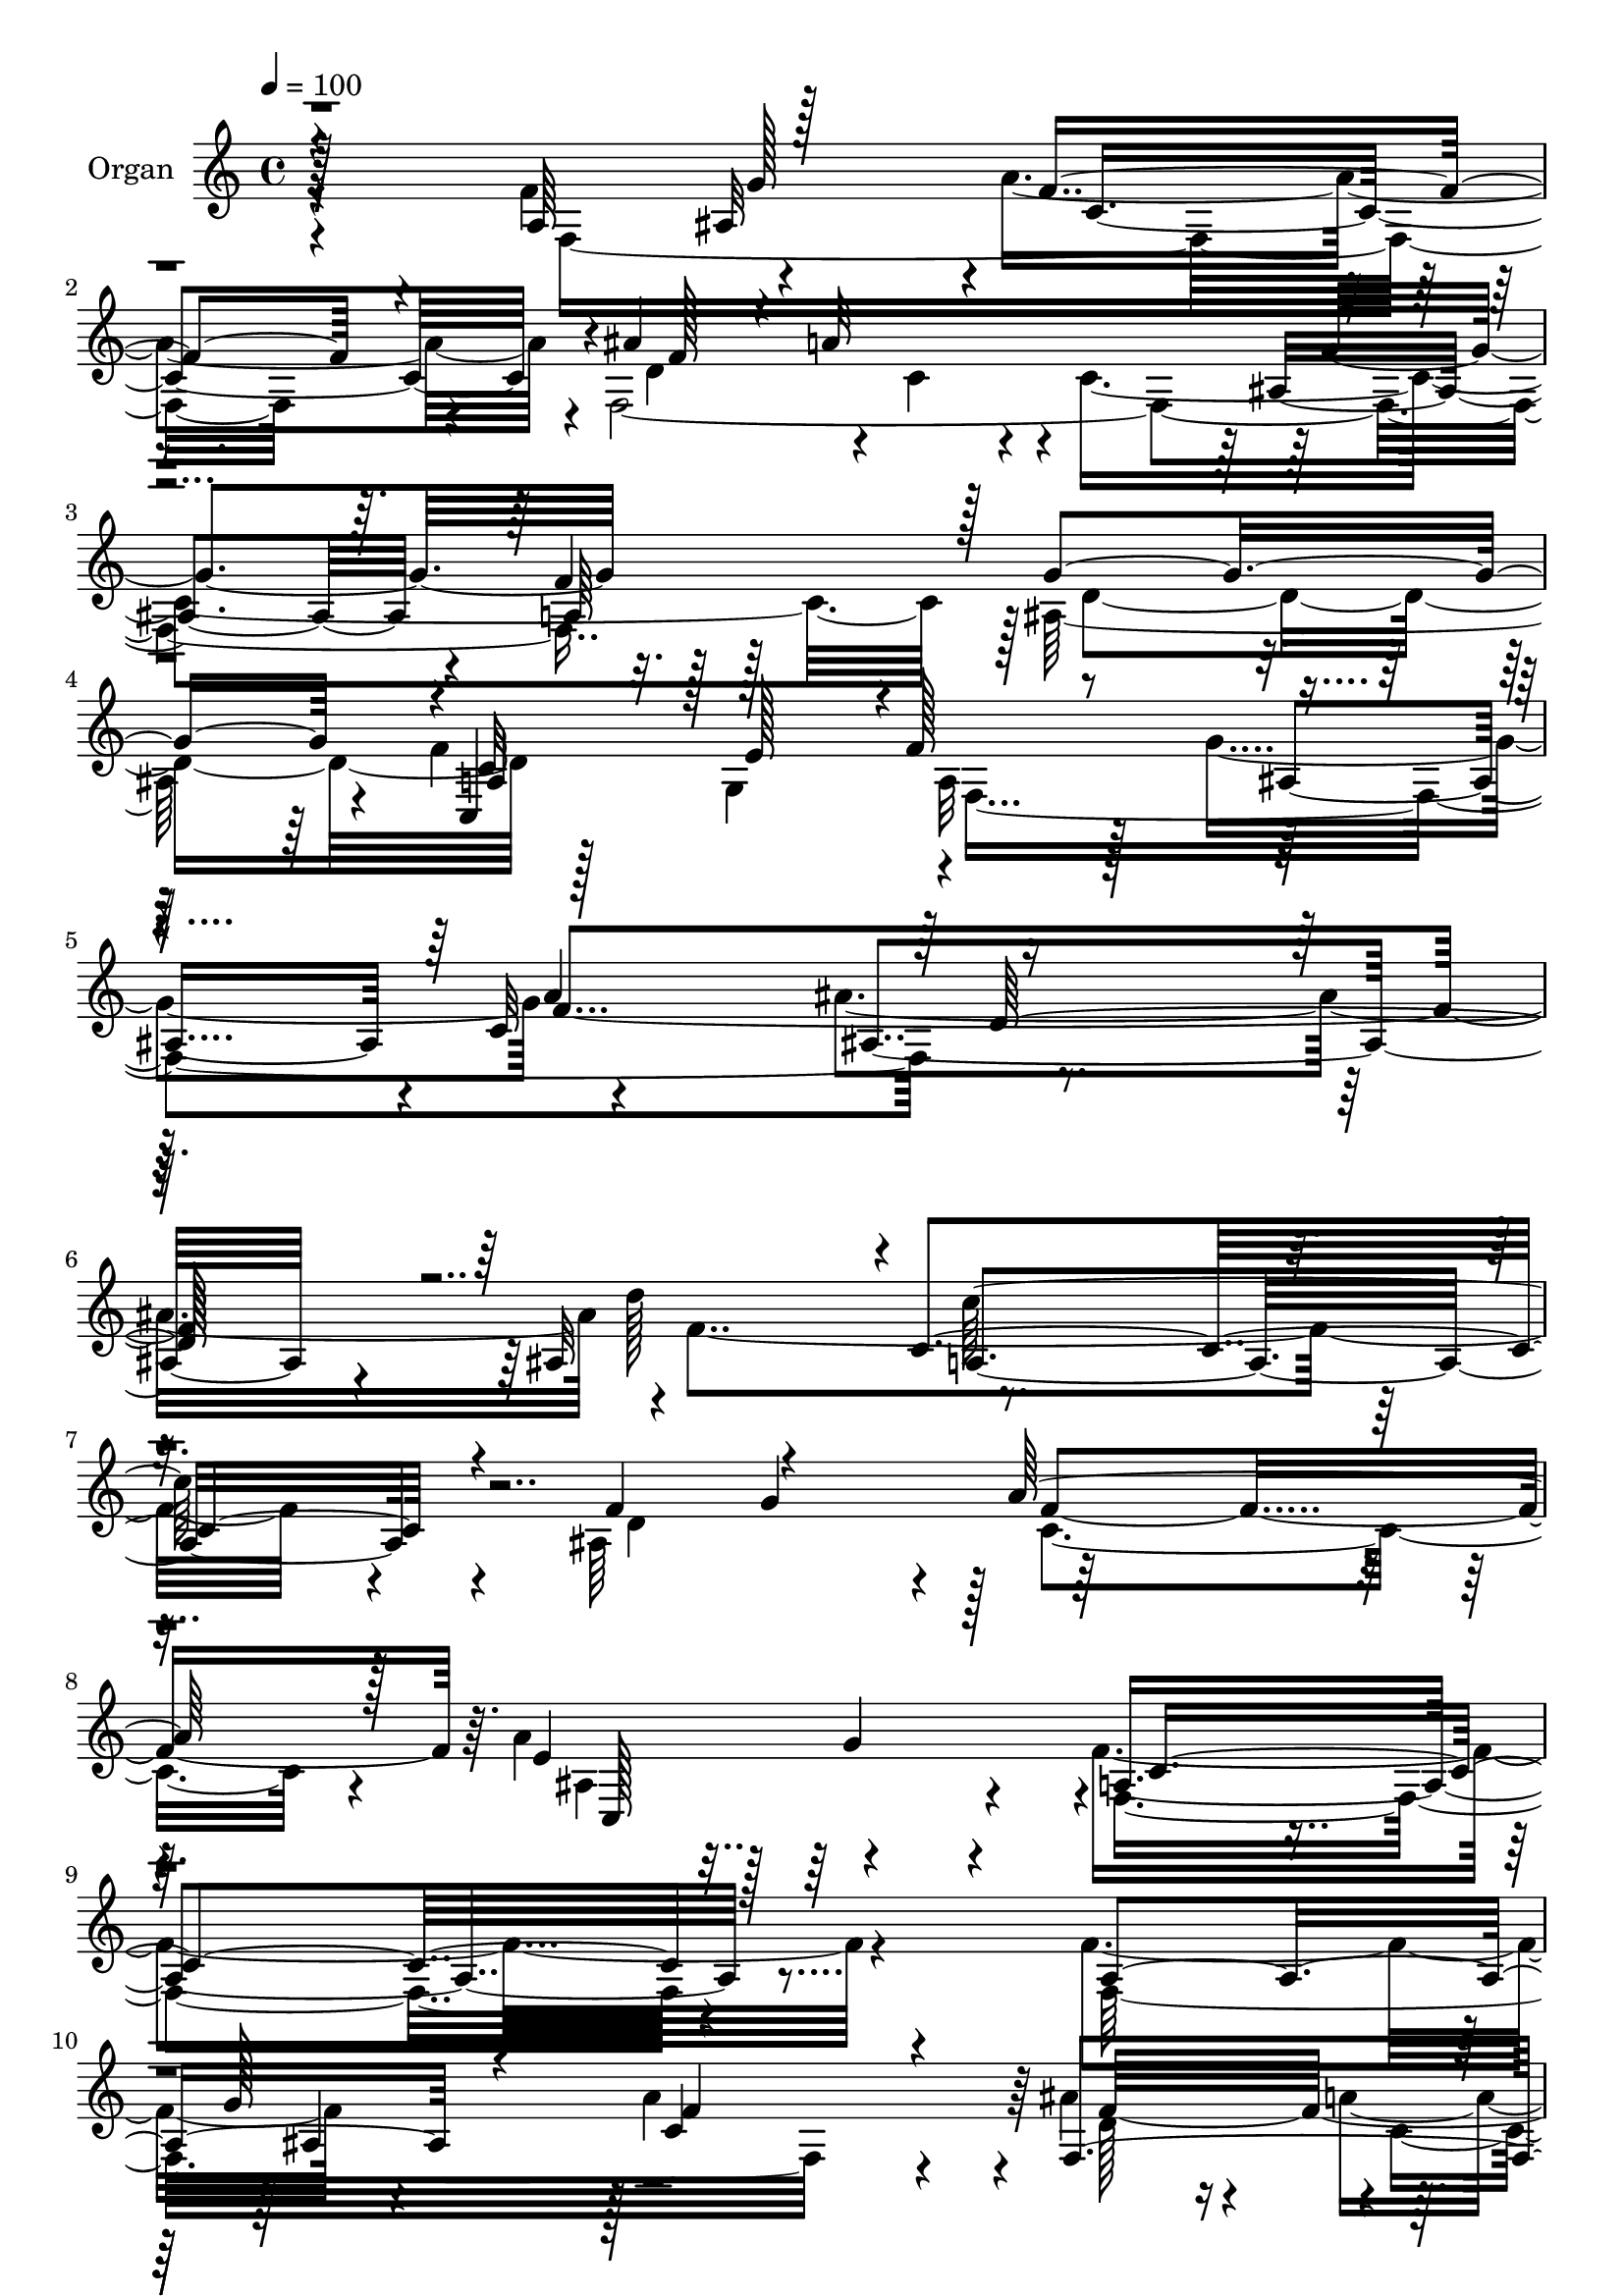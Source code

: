 % Lily was here -- automatically converted by c:/Program Files (x86)/LilyPond/usr/bin/midi2ly.py from output/midi/dh401og.mid
\version "2.14.0"

\layout {
  \context {
    \Voice
    \remove "Note_heads_engraver"
    \consists "Completion_heads_engraver"
    \remove "Rest_engraver"
    \consists "Completion_rest_engraver"
  }
}

trackAchannelA = {


  \key c \major
    
  \time 4/4 
  

  \key c \major
  
  \tempo 4 = 100 
  
  % [MARKER] AC091 OR  
  
}

trackA = <<
  \context Voice = voiceA \trackAchannelA
>>


trackBchannelA = {
  
  \set Staff.instrumentName = "Organ"
  
}

trackBchannelB = \relative c {
  \voiceFour
  r4*163/96 f'4*65/96 r4*56/96 a4*232/96 r4*2/96 f,4*388/96 r128*25 ais128*79 
  r4*8/96 f'4*61/96 g,4*68/96 a32*9 r128*5 g'4*119/96 r4*122/96 ais4*251/96 
  r4*1/96 f4*362/96 r4*23/96 ais,64*23 r128*89 a'4*97/96 r4*76/96 f4*361/96 
  r4*104/96 f4*70/96 r4*50/96 a4*244/96 r4*4/96 ais4*46/96 r4*13/96 a4*47/96 
  r4*13/96 a4*127/96 r4*112/96 a,4*127/96 r4*253/96 c4*343/96 r4*40/96 f,4*67/96 
  r4*49/96 a8*5 r4*1/96 g4*64/96 r64*9 ais4*251/96 r4*52/96 f64*11 
  r4*2/96 c''64*41 r4*62/96 f,,128*23 c4*215/96 r4*43/96 a'4*61/96 
  g'4*56/96 r4*2/96 a4*235/96 r128 ais4*44/96 r4*11/96 a128*17 
  r4*11/96 a128*41 r4*113/96 a,4*125/96 r4*236/96 a4*53/96 r4*1/96 g4*68/96 
  r4*2/96 a128*37 r4*2/96 ais4*115/96 r64 c4*128/96 r4*241/96 d'128*45 
  r8*5 ais,128*43 r4*256/96 ais4*151/96 r128*5 f'64*49 r128*29 f4*67/96 
  r4*53/96 c128*79 r4*1/96 ais'128*15 r4*10/96 a4*47/96 r4*16/96 a4*130/96 
  r4*106/96 a,4*125/96 ais4*248/96 r4*8/96 a4*56/96 r128 g128*23 
  r64*41 f4*62/96 r4*53/96 a4*244/96 r4*1/96 g4*59/96 r4*64/96 ais4*247/96 
  r4*1/96 c'4*61/96 r4*1/96 a4*76/96 r4*241/96 ais4*61/96 r128 f,128*23 
  c4*212/96 r4*44/96 f'4*64/96 r64*9 a4*245/96 r4*1/96 ais4*47/96 
  r4*10/96 a4*47/96 r4*16/96 a4*127/96 r4*109/96 a,4*127/96 ais128*79 
  r4*11/96 f'4*59/96 e4*64/96 f128*41 r4*119/96 c4*134/96 r4*241/96 ais64*21 
  a4*250/96 r64 ais4*134/96 r4*269/96 ais64*27 r4*20/96 <f' a, >4*328/96 
  r128*29 a,4*67/96 r128*17 a'4*241/96 r4*2/96 d,128*19 r4*2/96 c4*52/96 
  r4*8/96 a'4*128/96 r4*113/96 a,128*41 r4*1/96 g'4*245/96 r4*5/96 a,4*56/96 
  r128 g128*23 r128*83 f'4*1168/96 r128*17 e4*238/96 r4*25/96 f,4*832/96 
  r128 d'4*250/96 r128*17 g,4*65/96 r4*1/96 a64*19 r4*1/96 ais4*119/96 
  r4*5/96 c4*130/96 r4*238/96 d'128*43 r32*21 ais,4*125/96 c4*257/96 
  r4*14/96 ais128*47 r4*16/96 f64*45 
}

trackBchannelBvoiceB = \relative c {
  \voiceThree
  r4*163/96 a'64*11 r128*19 f'4*211/96 r4*22/96 ais4*43/96 r4*10/96 a32*15 
  r4*112/96 a,64*19 r128 g'4*245/96 r4*1/96 a,4*58/96 r128 e'128*21 
  r4*1/96 f128*43 r4*113/96 c32*11 r8*5 ais32*11 r4*1/96 c4*238/96 
  r4*22/96 f4*73/96 r4*55/96 a128*85 r128*7 e4*173/96 c4*353/96 
  r128*37 a4*80/96 r4*40/96 f'4*227/96 r4*20/96 f,4*5 g'4*254/96 
  r4*5/96 f4*58/96 r4*1/96 e4*65/96 f128*77 r4*28/96 a4*55/96 r128 g,4*56/96 
  r4*4/96 c'128*81 r128*17 a4*62/96 r4*2/96 d4*250/96 r4*55/96 a4*68/96 
  r4*239/96 ais64*11 a4*80/96 r4*247/96 f,4*833/96 d'4*239/96 r4*1/96 c,128*37 
  r4*4/96 f'16*5 r4*1/96 g4*121/96 r4*2/96 f64*55 r16. ais,128*43 
  a128*77 r4*16/96 d16*5 r128 a'4*232/96 r4*29/96 a4*86/96 r4*79/96 f,4*295/96 
  r128*29 a128*23 r4*52/96 a'4*232/96 r4*4/96 f,4*481/96 r4*1/96 g'4*247/96 
  r64 f32*5 r4*2/96 e4*62/96 r4*1/96 f32*19 r128*7 f64*119 r32. a,4*56/96 
  r4*2/96 f4*80/96 r4*242/96 g4*65/96 r4*62/96 e'4*236/96 r4*29/96 a,4*64/96 
  r128*17 c4*245/96 r128 f4*110/96 r4*10/96 c4*116/96 r16*5 f4*127/96 
  d4*256/96 r4*44/96 g,4*67/96 r4*2/96 a4*118/96 r4*2/96 g'4*125/96 
  r128*41 ais4*248/96 d4*130/96 r4*254/96 d,4*119/96 r128 a'4*259/96 
  r4*22/96 c,,4*161/96 r4*19/96 f4*322/96 r128*31 f'32*5 r4*59/96 f16*9 
  r4*22/96 ais4*49/96 r4*8/96 a4*44/96 r4*23/96 c,4*122/96 r4*118/96 f4*124/96 
  r4*2/96 d4*260/96 r4*50/96 e4*62/96 f4*230/96 r16 a4*53/96 r4*2/96 g,128*21 
  c'4*242/96 r4*53/96 a4*61/96 r4*1/96 d64*41 r128*17 f,,4*77/96 
  r128*79 ais'128*19 r128 a4*76/96 r4*260/96 f4*59/96 r4*56/96 a4*230/96 
  r4*1/96 ais4*46/96 r4*11/96 a128*17 r4*14/96 a16*5 r4*118/96 a,4*125/96 
  r4*245/96 c128*85 r4*109/96 a'64*21 d,4*229/96 r4*13/96 f4*361/96 
  r4*22/96 d4*115/96 r64 a'4*250/96 r4*23/96 e4*161/96 a,128*89 
}

trackBchannelBvoiceC = \relative c {
  \voiceTwo
  r4*166/96 f8*7 r4*19/96 d'4*52/96 r4*5/96 c4*34/96 r4*19/96 c4*349/96 
  r128 d4*251/96 r128*41 f,4*371/96 r4*241/96 d''128*45 r4*256/96 d,4*121/96 
  r4*7/96 c4*251/96 r4*25/96 ais4*152/96 r4*19/96 f4*353/96 r4*112/96 f32*29 
  r4*22/96 d'128*19 r4*1/96 c4*44/96 r4*16/96 c8*5 f4*121/96 r4*1/96 d64*43 
  r64*9 g,4*73/96 r4*254/96 f'4*1196/96 r128*9 e4*244/96 r4*17/96 f4*61/96 
  r4*55/96 c4*236/96 r128 d128*17 r4*5/96 c4*47/96 r4*14/96 c4*122/96 
  r4*113/96 f128*39 r4*1/96 g64*39 r64. f64*9 r4*2/96 e4*59/96 
  r4*4/96 f,32*31 r4*238/96 f'4*349/96 r128*9 f128*21 r4*59/96 f4*256/96 
  r4*5/96 e4*100/96 r4*65/96 a,64*49 r4*88/96 f4*340/96 r4*17/96 d'64*9 
  r128 c4*47/96 r128*5 c16*5 r4*2/96 g'4*115/96 f4*124/96 r4*5/96 d4*253/96 
  c,16*5 r128 f4*217/96 r4*31/96 a'4*50/96 r4*4/96 g,4*61/96 r4*5/96 c'8*5 
  r128*19 a4*65/96 r4*2/96 d128*83 r64*21 a,4*259/96 r4*56/96 a'128*25 
  r64*43 f,128*115 r4*14/96 f4*478/96 r128 g'4*242/96 r4*5/96 c,,128*39 
  r4*4/96 f4*382/96 r4*238/96 f'4*359/96 r128*9 f4*59/96 r4*62/96 f4*278/96 
  r4*2/96 e4*181/96 r64*69 f,4*841/96 r4*253/96 f'4*61/96 r128*21 a,64*39 
  r4*22/96 f4*59/96 r4*52/96 a128*83 r128*17 f4*68/96 r4*235/96 c''32*5 
  r4*1/96 a4*74/96 r4*235/96 g,4*71/96 r4*61/96 c,4*203/96 r4*61/96 a'128*21 
  r64*9 f'128*71 r32. d4*55/96 r128 c4*47/96 r4*16/96 c4*361/96 
  r4*247/96 f4*58/96 r4*1/96 e4*58/96 r4*4/96 f128*39 g4*122/96 
  r4*4/96 f4*338/96 r64*5 ais,4*122/96 r4*1/96 c'4*233/96 r4*28/96 f,4*59/96 
  r4*62/96 f4*269/96 r4*5/96 c,128*47 r4*13/96 c'128*91 
}

trackBchannelBvoiceD = \relative c {
  r64*37 ais'32*5 r4*5/96 c4*230/96 r4*5/96 f128*33 r4*128/96 ais,4*107/96 
  r4*8/96 f'4*119/96 r4*244/96 c,4*128/96 r4*124/96 ais'4*112/96 
  r4*5/96 a'4*125/96 ais,4*215/96 r4*164/96 c'128*79 r4*86/96 g4*62/96 
  r128 f4*268/96 r64. c,128*51 r4*17/96 a'4*355/96 r4*170/96 g'128*19 
  r128 c,4*244/96 r64 f32*9 r4*127/96 ais,128*39 r64*21 ais128*83 
  r64. c,4*119/96 r4*7/96 f128*73 r4*92/96 ais'4*64/96 r4*239/96 ais4*55/96 
  r4*4/96 f,4*65/96 r4*241/96 c''128*19 r64*11 a,128*83 r32*11 g'4*253/96 
  r4*56/96 ais,4*59/96 r4*7/96 f'4*226/96 r4*13/96 f4*107/96 r4*125/96 ais,128*39 
  r4*124/96 ais4*227/96 r4*14/96 c128*81 r128*39 a'4*121/96 d,16*9 
  r32*13 c'4*227/96 r4*80/96 g4*61/96 r4*5/96 c,64*39 r4*26/96 c,32*13 
  r4*451/96 g''128*19 r4*4/96 f4*218/96 r4*19/96 f4*113/96 r4*124/96 ais,4*116/96 
  r4*4/96 c4*121/96 r64*43 c32*29 r4*73/96 ais'4*71/96 r4*236/96 ais128*21 
  r16*13 f4*97/96 r4*32/96 f128*73 r4*35/96 f4*94/96 r128*11 g128*83 
  r4*65/96 ais,32*5 r4*4/96 f'4*227/96 r128*7 d64*9 r4*2/96 c8 
  r128*43 ais128*37 r32 c4*121/96 r4*251/96 a4*52/96 r4*188/96 ais4*119/96 
  r4*5/96 a'4*128/96 r4*1/96 ais,128*67 r128*57 c'4*247/96 r128*23 g4*61/96 
  r4*7/96 c,128*87 r4*19/96 a'4*95/96 r4*83/96 c,4*317/96 r128*51 g'4*58/96 
  r4*5/96 c,128*79 r4*5/96 f16*5 r4*119/96 ais,4*115/96 r4*8/96 c64*19 
  r4*4/96 ais128*81 r32 c,16*5 r4*5/96 f4*215/96 r4*89/96 ais'4*67/96 
  r4*236/96 ais4*59/96 r4*59/96 ais,4*244/96 r4*1/96 a4*53/96 r128*23 a4*251/96 
  r4*58/96 f4*65/96 r4*4/96 g'4*262/96 r128*19 ais,4*59/96 r128 c4*226/96 
  r64 f64*19 r4*122/96 ais,4*112/96 r4*11/96 f'4*121/96 g4*242/96 
  r4*7/96 c,,4*115/96 r4*5/96 f4*373/96 r128*121 c'4*244/96 r4*70/96 g'32*5 
  r4*283/96 a4*76/96 r128*25 f128*95 
}

trackBchannelBvoiceE = \relative c {
  r128*75 g''128*19 r4*469/96 g4*116/96 r16*15 c,32*21 r128*39 f4*340/96 
  r4*164/96 a,4*238/96 r32*43 g'4*79/96 r4*530/96 ais,4*56/96 r4*490/96 g'4*124/96 
  r4*374/96 a,4*52/96 r4*74/96 a4*221/96 r128*253 a64*9 r16*13 g128*23 
  r128*305 g'4*118/96 r4*841/96 ais,128*69 r4*169/96 c128*75 r4*485/96 g'128*29 
  r4*443/96 ais,4*52/96 r8*23 a4*226/96 r4*439/96 f4*70/96 r4*376/96 c''32*21 
  r4*442/96 g4*58/96 r64*81 g4*119/96 r4*376/96 c,4*250/96 r64*19 f4*331/96 
  r128*57 c4*244/96 r4*505/96 g'64*15 r64*79 ais,128*19 r4*484/96 g'4*121/96 
  r4*376/96 c,16*15 r128*125 g4*55/96 r8*9 c'4*239/96 r4*134/96 c,128*83 
  r4*70/96 g'128*19 r4*472/96 g128*41 r4*118/96 ais,8*5 r4*13/96 a4*52/96 
  r4*433/96 ais4*206/96 r4*164/96 a4*245/96 r4*482/96 g'4*82/96 
}

trackBchannelBvoiceF = \relative c {
  \voiceOne
  r4*1724/96 d'128*75 r128*1991 ais'64*41 r128*1955 d,4*209/96 
  r4*5936/96 ais'128*81 
}

trackB = <<
  \context Voice = voiceA \trackBchannelA
  \context Voice = voiceB \trackBchannelB
  \context Voice = voiceC \trackBchannelBvoiceB
  \context Voice = voiceD \trackBchannelBvoiceC
  \context Voice = voiceE \trackBchannelBvoiceD
  \context Voice = voiceF \trackBchannelBvoiceE
  \context Voice = voiceG \trackBchannelBvoiceF
>>


trackC = <<
>>


trackDchannelA = {
  
  \set Staff.instrumentName = "Digital Hymn #401"
  
}

trackD = <<
  \context Voice = voiceA \trackDchannelA
>>


trackEchannelA = {
  
  \set Staff.instrumentName = "In Imitation, Lord of Thee"
  
}

trackE = <<
  \context Voice = voiceA \trackEchannelA
>>


\score {
  <<
    \context Staff=trackB \trackA
    \context Staff=trackB \trackB
  >>
  \layout {}
  \midi {}
}
